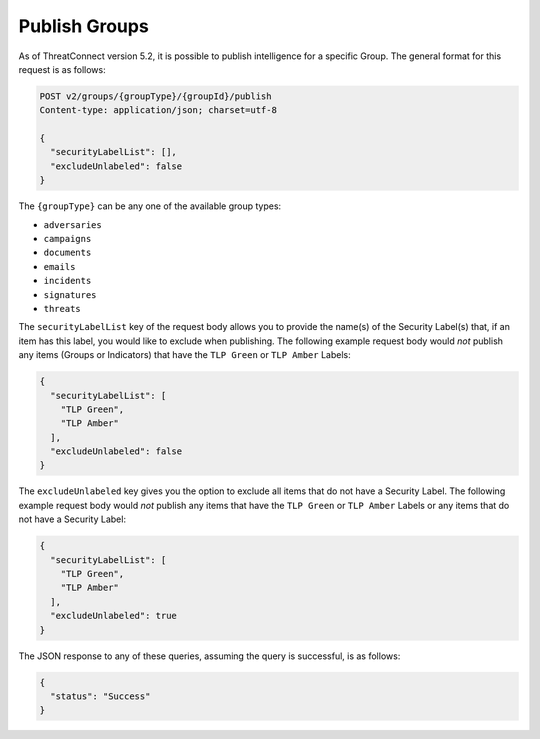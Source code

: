 Publish Groups
--------------

As of ThreatConnect version 5.2, it is possible to publish intelligence for a specific Group. The general format for this request is as follows:

.. code::

    POST v2/groups/{groupType}/{groupId}/publish
    Content-type: application/json; charset=utf-8

    {
      "securityLabelList": [],
      "excludeUnlabeled": false
    }

The ``{groupType}`` can be any one of the available group types:

- ``adversaries``
- ``campaigns``
- ``documents``
- ``emails``
- ``incidents``
- ``signatures``
- ``threats``

The ``securityLabelList`` key of the request body allows you to provide the name(s) of the Security Label(s) that, if an item has this label, you would like to exclude when publishing. The following example request body would *not* publish any items (Groups or Indicators) that have the ``TLP Green`` or ``TLP Amber`` Labels:

.. code:: json

    {
      "securityLabelList": [
        "TLP Green",
        "TLP Amber"
      ],
      "excludeUnlabeled": false
    }

The ``excludeUnlabeled`` key gives you the option to exclude all items that do not have a Security Label. The following example request body would *not* publish any items that have the ``TLP Green`` or ``TLP Amber`` Labels or any items that do not have a Security Label:

.. code:: json

    {
      "securityLabelList": [
        "TLP Green",
        "TLP Amber"
      ],
      "excludeUnlabeled": true
    }

The JSON response to any of these queries, assuming the query is successful, is as follows:

.. code:: json

    {
      "status": "Success"
    }
